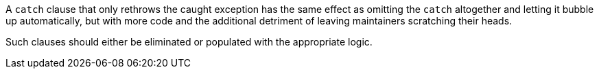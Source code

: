 A ``++catch++`` clause that only rethrows the caught exception has the same effect as omitting the ``++catch++`` altogether and letting it bubble up automatically, but with more code and the additional detriment of leaving maintainers scratching their heads. 

Such clauses should either be eliminated or populated with the appropriate logic.
